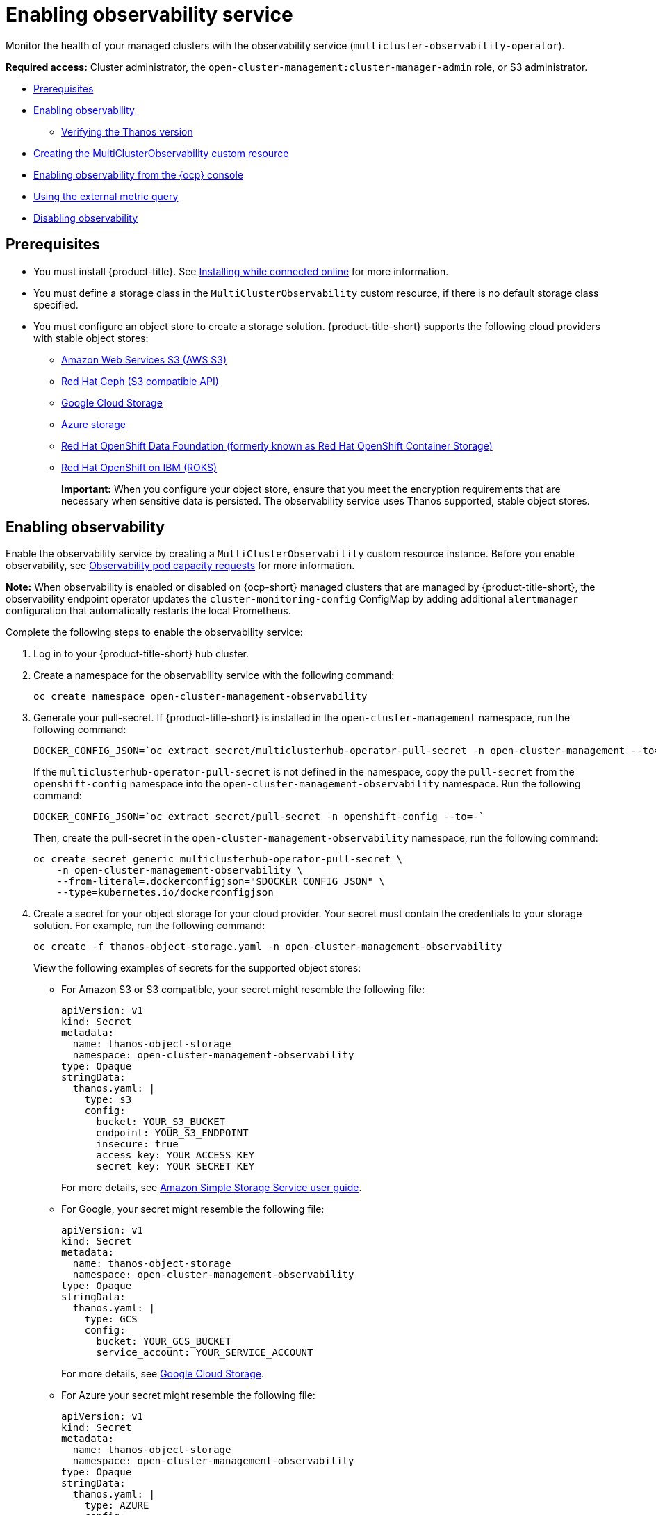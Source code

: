 [#enabling-observability-service]
= Enabling observability service

Monitor the health of your managed clusters with the observability service (`multicluster-observability-operator`).

*Required access:* Cluster administrator, the `open-cluster-management:cluster-manager-admin` role, or S3 administrator.

* <<prerequisites-observability,Prerequisites>>
* <<enabling-observability,Enabling observability>>
- <<verifying-thanos-version,Verifying the Thanos version>>
* <<creating-mco-cr,Creating the MultiClusterObservability custom resource>>
* <<enabling-observability-ocp,Enabling observability from the {ocp} console>>
* <<external-metric-query,Using the external metric query>>
* <<disabling-observability-resource,Disabling observability>>

[#prerequisites-observability]
== Prerequisites
 
- You must install {product-title}. See link:../install/install_connected.adoc#installing-while-connected-online[Installing while connected online] for more information.
- You must define a storage class in the `MultiClusterObservability` custom resource, if there is no default storage class specified.
- You must configure an object store to create a storage solution. {product-title-short} supports the following cloud providers with stable object stores:

* https://aws.amazon.com/getting-started/hands-on/lightsail-object-storage/[Amazon Web Services S3 (AWS S3)]
* https://www.redhat.com/en/technologies/storage/ceph[Red Hat Ceph (S3 compatible API)]
* https://cloud.google.com/storage[Google Cloud Storage]
* https://docs.microsoft.com/en-us/azure/storage/blobs/storage-blobs-introduction[Azure storage]
* https://www.redhat.com/en/technologies/cloud-computing/openshift-data-foundation[Red Hat OpenShift Data Foundation (formerly known as Red Hat OpenShift Container Storage)]
* https://www.ibm.com/docs/en/baw/20.x?topic=storage-preparing-cloud-public-roks[Red Hat OpenShift on IBM (ROKS)]
+
*Important:* When you configure your object store, ensure that you meet the encryption requirements that are necessary when sensitive data is persisted. The observability service uses Thanos supported, stable object stores.

[#enabling-observability]
== Enabling observability

Enable the observability service by creating a `MultiClusterObservability` custom resource instance. Before you enable observability, see xref:../observability/observe_environments.adoc#observability-pod-capacity-requests[Observability pod capacity requests] for more information. 

*Note:* When observability is enabled or disabled on {ocp-short} managed clusters that are managed by {product-title-short}, the observability endpoint operator updates the `cluster-monitoring-config` ConfigMap by adding additional `alertmanager` configuration that automatically restarts the local Prometheus.

Complete the following steps to enable the observability service: 
 
. Log in to your {product-title-short} hub cluster. 
. Create a namespace for the observability service with the following command:
+
----
oc create namespace open-cluster-management-observability
----

. Generate your pull-secret. If {product-title-short} is installed in the `open-cluster-management` namespace, run the following command:
 
+
----
DOCKER_CONFIG_JSON=`oc extract secret/multiclusterhub-operator-pull-secret -n open-cluster-management --to=-`
----
+
If the `multiclusterhub-operator-pull-secret` is not defined in the namespace, copy the `pull-secret` from the `openshift-config` namespace into the `open-cluster-management-observability` namespace. Run the following command:
+
----
DOCKER_CONFIG_JSON=`oc extract secret/pull-secret -n openshift-config --to=-`
----
+
Then, create the pull-secret in the `open-cluster-management-observability` namespace, run the following command:
+
----
oc create secret generic multiclusterhub-operator-pull-secret \
    -n open-cluster-management-observability \
    --from-literal=.dockerconfigjson="$DOCKER_CONFIG_JSON" \
    --type=kubernetes.io/dockerconfigjson
----

. Create a secret for your object storage for your cloud provider. Your secret must contain the credentials to your storage solution. For example, run the following command:
+
----
oc create -f thanos-object-storage.yaml -n open-cluster-management-observability
----
+
View the following examples of secrets for the supported object stores:

** For Amazon S3 or S3 compatible, your secret might resemble the following file:
+
[source,yaml]
----
apiVersion: v1
kind: Secret
metadata:
  name: thanos-object-storage
  namespace: open-cluster-management-observability
type: Opaque
stringData:
  thanos.yaml: |
    type: s3
    config:
      bucket: YOUR_S3_BUCKET
      endpoint: YOUR_S3_ENDPOINT
      insecure: true
      access_key: YOUR_ACCESS_KEY
      secret_key: YOUR_SECRET_KEY
----
+
For more details, see https://docs.aws.amazon.com/AmazonS3/latest/userguide/Welcome.html[Amazon Simple Storage Service user guide].

** For Google, your secret might resemble the following file: 
+
[source,yaml]
----
apiVersion: v1
kind: Secret
metadata:
  name: thanos-object-storage
  namespace: open-cluster-management-observability
type: Opaque
stringData:
  thanos.yaml: |
    type: GCS
    config:
      bucket: YOUR_GCS_BUCKET
      service_account: YOUR_SERVICE_ACCOUNT
----
+
For more details, see https://cloud.google.com/storage/docs/introduction[Google Cloud Storage].

** For Azure your secret might resemble the following file:
+
[source,yaml]
----
apiVersion: v1
kind: Secret
metadata:
  name: thanos-object-storage
  namespace: open-cluster-management-observability
type: Opaque
stringData:
  thanos.yaml: |
    type: AZURE
    config:
      storage_account: YOUR_STORAGE_ACCT
      storage_account_key: YOUR_STORAGE_KEY
      container: YOUR_CONTAINER
      endpoint: blob.core.windows.net
      max_retries: 0
----
+
For more details, see https://docs.microsoft.com/en-us/azure/storage/[Azure Storage documentation].
+
*Note:* If you use Azure as an object storage for a {ocp} cluster, the storage account associated with the cluster is not supported. You must create a new storage account.

** For Red Hat OpenShift Data Foundation, your secret might resemble the following file:
+
[source,yaml]
----
apiVersion: v1
kind: Secret
metadata:
  name: thanos-object-storage
  namespace: open-cluster-management-observability
type: Opaque
stringData:
  thanos.yaml: |
    type: s3
    config:
      bucket: YOUR_RH_DATA_FOUNDATION_BUCKET
      endpoint: YOUR_RH_DATA_FOUNDATION_ENDPOINT
      insecure: false
      access_key: YOUR_RH_DATA_FOUNDATION_ACCESS_KEY
      secret_key: YOUR_RH_DATA_FOUNDATION_SECRET_KEY
----
+
For more details, see https://www.redhat.com/en/technologies/cloud-computing/openshift-data-foundation[Red Hat OpenShift Data Foundation]. For Red Hat OpenShift on IBM (ROKS), your secret might resemble the following file:
+
[source,yaml]
----
apiVersion: v1
kind: Secret
metadata:
  name: thanos-object-storage
  namespace: open-cluster-management-observability
type: Opaque
stringData:
  thanos.yaml: |
    type: s3
    config:
      bucket: YOUR_ROKS_S3_BUCKET
      endpoint: YOUR_ROKS_S3_ENDPOINT
      insecure: true
      access_key: YOUR_ROKS_ACCESS_KEY
      secret_key: YOUR_ROKS_SECRET_KEY
----
+
For more details, follow the IBM Cloud documentation, https://cloud.ibm.com/objectstorage/create[Cloud Object Storage]. Be sure to use the service credentials to connect with the object storage. For more details, follow the IBM Cloud documentation, https://cloud.ibm.com/objectstorage/create%5BCloud[Cloud Object Store] and https://cloud.ibm.com/docs/cloud-object-storage/iam?topic=cloud-object-storage-service-credentials%5BService[Service Credentials].

** For Amazon S3 or S3 compatible storage, you can also use short term, limited-privilege credentials generated with AWS Security Token Service (AWS STS). Refer to link:https://docs.aws.amazon.com/STS/latest/APIReference/welcome.html[AWS Security Token Service documentation] for more details.
+
Generating access keys using AWS Security Service require the following additional steps:

- Create an IAM policy that limits access to an S3 bucket
- Create an IAM role with a trust policy to generate JWT tokens for {ocp-short} service accounts
- Specify annotations for the observability service accounts that requires access to the S3 bucket. You can find an example of how observability on Red Hat OpenShift Service on AWS (ROSA) cluster can be configured to work with AWS STS tokens in the _Set environment_ step. See link:https://www.rosaworkshop.io/[Red Hat OpenShift Service on AWS (ROSA)] for more details, along with link:https://www.rosaworkshop.io/rosa/15-sts_explained/[ROSA with STS explained] for an in-depth description of the requirements and setup to use STS tokens.

Complete the following steps to generate access keys using the AWS Security Service:

. Set up the AWS environment. Run the following commands:
+
[source,bash]
----
export POLICY_VERSION=$(date +"%m-%d-%y")
export TRUST_POLICY_VERSION=$(date +"%m-%d-%y") 
export CLUSTER_NAME=<my-cluster>
export S3_BUCKET=$CLUSTER_NAME-acm-observability
export REGION=us-east-2
export NAMESPACE=open-cluster-management-observability
export SA=tbd
export SCRATCH_DIR=/tmp/scratch
export OIDC_PROVIDER=$(oc get authentication.config.openshift.io cluster -o json | jq -r .spec.serviceAccountIssuer| sed -e "s/^https:\/\///")
export AWS_ACCOUNT_ID=$(aws sts get-caller-identity --query Account --output text)
export AWS_PAGER=""
rm -rf $SCRATCH_DIR
mkdir -p $SCRATCH_DIR
----

. Create an S3 bucket with the following command:
+
[source,bash]
----
aws s3 mb s3://$S3_BUCKET
----

. Create a `s3-policy` JSON file for access to your S3 bucket. Run the following command:
+
[source,json]
----
{
    "Version": "$POLICY_VERSION",
    "Statement": [
        {
            "Sid": "Statement",
            "Effect": "Allow",
            "Action": [
                "s3:ListBucket",
                "s3:GetObject",
                "s3:DeleteObject",
                "s3:PutObject",
                "s3:PutObjectAcl",
                "s3:CreateBucket",
                "s3:DeleteBucket"
            ],
            "Resource": [
                "arn:aws:s3:::$S3_BUCKET/*",
                "arn:aws:s3:::$S3_BUCKET"
            ]
        }
    ]
 }
----

. Apply the policy with the following command:
+
----
S3_POLICY=$(aws iam create-policy --policy-name $CLUSTER_NAME-acm-obs \
--policy-document file://$SCRATCH_DIR/s3-policy.json \
--query 'Policy.Arn' --output text)
echo $S3_POLICY
----

. Create a `TrustPolicy` JSON file. Run the following command:
+
[source,json]
----
{
 "Version": "$TRUST_POLICY_VERSION",
 "Statement": [
   {
     "Effect": "Allow",
     "Principal": {
       "Federated": "arn:aws:iam::${AWS_ACCOUNT_ID}:oidc-provider/${OIDC_PROVIDER}"
     },
     "Action": "sts:AssumeRoleWithWebIdentity",
     "Condition": {
       "StringEquals": {
         "${OIDC_PROVIDER}:sub": [
           "system:serviceaccount:${NAMESPACE}:observability-thanos-query",
           "system:serviceaccount:${NAMESPACE}:observability-thanos-store-shard",
           "system:serviceaccount:${NAMESPACE}:observability-thanos-compact"
           "system:serviceaccount:${NAMESPACE}:observability-thanos-rule",
           "system:serviceaccount:${NAMESPACE}:observability-thanos-receive",
         ]
       }
     }
   }
 ]
}
----

. Create a role for AWS Prometheus and CloudWatch with the following command:
+
----
S3_ROLE=$(aws iam create-role \
  --role-name "$CLUSTER_NAME-acm-obs-s3" \
  --assume-role-policy-document file://$SCRATCH_DIR/TrustPolicy.json \
  --query "Role.Arn" --output text)
echo $S3_ROLE
----

. Attach the policies to the role. Run the following command:
+
----
aws iam attach-role-policy \
  --role-name "$CLUSTER_NAME-acm-obs-s3" \
  --policy-arn $S3_POLICY
----
+
Your secret might resemble the following file. The `config` section specifies `signature_version2: false` and does not specify `access_key` and `secret_key`:
+
[source,yaml]
----
apiVersion: v1
kind: Secret
metadata:
  name: thanos-object-storage
  namespace: open-cluster-management-observability
type: Opaque
stringData:
  thanos.yaml: |
 type: s3
 config:
   bucket: $S3_BUCKET
   endpoint: s3.$REGION.amazonaws.com
   signature_version2: false
----

. Specify service account annotations when you the `MultiClusterObservability` custom resource as described in _Creating the MultiClusterObservability custom resource_ section. 

. You can retrieve the S3 access key and secret key for your cloud providers with the following commands. You must decode, edit, and encode your `base64` string in the secret:
+
----
YOUR_CLOUD_PROVIDER_ACCESS_KEY=$(oc -n open-cluster-management-observability get secret <object-storage-secret> -o jsonpath="{.data.thanos\.yaml}" | base64 --decode | grep access_key | awk '{print $2}')

echo $ACCESS_KEY

YOUR_CLOUD_PROVIDER_SECRET_KEY=$(oc -n open-cluster-management-observability get secret <object-storage-secret> -o jsonpath="{.data.thanos\.yaml}" | base64 --decode | grep secret_key | awk '{print $2}')

echo $SECRET_KEY
----

. Verify that observability is enabled by checking the pods for the following deployments and stateful sets. You might receive the following information:
+
----
observability-thanos-query (deployment)
observability-thanos-compact (statefulset)
observability-thanos-receive-default  (statefulset)
observability-thanos-rule   (statefulset)
observability-thanos-store-shard-x  (statefulsets)
----

[#verifying-thanos-version]
=== Verifying the Thanos version

Verify the Thanos version from the command line interface (CLI). 

After you log in to your hub cluster, run the following command in the observability pods to receive the Thanos version:

----
thanos --version
----

The Thanos version is displayed.

[#creating-mco-cr]
=== Creating the MultiClusterObservability custom resource

Complete the following steps to create the `MultiClusterObservability` custom resource on your hub cluster:

. Create the `MultiClusterObservability` custom resource YAML file named `_multiclusterobservability_cr.yaml_`. 
+
View the following default YAML file for observability:
+
[source,yaml]
----
apiVersion: observability.open-cluster-management.io/v1beta2
kind: MultiClusterObservability
metadata:
  name: observability
spec:
  observabilityAddonSpec: {}
  storageConfig:
    metricObjectStorage:
      name: thanos-object-storage
      key: thanos.yaml
----
+
You might want to modify the value for the `retentionConfig` parameter in the `advanced` section. For more information, see https://thanos.io/v0.8/components/compact/#downsampling-resolution-and-retention[Thanos Downsampling resolution and retention]. Depending on the number of managed clusters, you might want to update the amount of storage for stateful sets. If your S3 bucket is configured to use STS tokens, annotate the service accounts to use STS with S3 role. View the following configuration:
+
[source,yaml]
----
spec:
  advanced:
    compact:
      eks.amazonaws.com/role-arn=$S3_ROLE
    store:
      eks.amazonaws.com/role-arn=$S3_ROLE
    rule:
      eks.amazonaws.com/role-arn=$S3_ROLE
    receive:
      eks.amazonaws.com/role-arn=$S3_ROLE
    query:
      eks.amazonaws.com/role-arn=$S3_ROLE
----
+
See link:../apis/observability.json.adoc#observability-api[Observability API] for more information.
+
. To deploy on infrastructure machine sets, you must set a label for your set by updating the `nodeSelector` in the `MultiClusterObservability` YAML. Your YAML might resemble the following content:

+
----
  nodeSelector:
    node-role.kubernetes.io/infra: 
----
+
For more information, see https://docs.openshift.com/container-platform/4.11/machine_management/creating-infrastructure-machinesets.html[Creating infrastructure machine sets].

. Apply the observability YAML to your cluster by running the following command:
+
----
oc apply -f multiclusterobservability_cr.yaml
----
+
All the pods in `open-cluster-management-observability` namespace for Thanos, Grafana and AlertManager are created. All the managed clusters connected to the {product-title-short} hub cluster are enabled to send metrics back to the {product-title-short} Observability service.

. Validate that the observability service is enabled and the data is populated by launching the Grafana dashboards. Click the **Grafana link** that is near the console header, from either the console _Overview_ page or the _Clusters_ page.
+
*Note:* If you want to exclude specific managed clusters from collecting the observability data, add the following cluster label to your clusters: `observability: disabled`.

The observability service is enabled. After you enable the observability service, the following functions are initiated:

- All the alert managers from the managed clusters are forwarded to the {product-title-short} hub cluster.
- All the managed clusters that are connected to the {product-title-short} hub cluster are enabled to send alerts back to the {product-title-short} observability service. You can configure the {product-title-short} Alertmanager to take care of deduplicating, grouping, and routing the alerts to the correct receiver integration such as email, PagerDuty, or OpsGenie. You can also handle silencing and inhibition of the alerts.
+
*Note:* Alert forwarding to the {product-title-short} hub cluster feature is only supported by managed clusters with {ocp} version 4.8 or later. After you install {product-title-short} with observability enabled, alerts from {ocp-short} v4.8 and later are automatically forwarded to the hub cluster. See xref:../observability/customize_observability.adoc#forward-alerts[Forwarding alerts] to learn more.

* Access the {ocp-short} 3.11 Grafana dashboards with the following URL: `https://$ACM_URL/grafana/dashboards`. Select the folder named _OCP 3.11_ to view the {ocp-short} 3.11 dashboards.

[#enabling-observability-ocp]
== Enabling observability from the {ocp} console

Optionally, you can enable observability from the {ocp} console, create a project named `open-cluster-management-observability`. Be sure to create an image pull-secret named, `multiclusterhub-operator-pull-secret` in the `open-cluster-management-observability` project.

Create your object storage secret named, `thanos-object-storage` in the `open-cluster-management-observability` project. Enter the object storage secret details, then click *Create*. See step four of the _Enabling observability_ section to view an example of a secret.

Create the `MultiClusterObservability` custom resource instance. When you receive the following message, the obseravbility service is enabled successfully from {ocp-short}: `Observability components are deployed and running`.

[#external-metric-query]
=== Using the external metric query

Observability provides an external API for metrics to be queried through the OpenShift route, `rbac-query-proxy`. View the following tasks to use `rbac-query-proxy` route:

* You can get the details of the route with the following command:
+
----
oc get route rbac-query-proxy -n open-cluster-management-observability
----

* To access the `rbac-query-proxy` route, you must have an OpenShift OAuth access token. The token should be associated with a user or service account, which has permission to get namespaces. For more information, see https://docs.openshift.com/container-platform/4.11/authentication/managing-oauth-access-tokens.html[Managing user-owned OAuth access tokens].

* Get the default CA certificate and store the content of the key `tls.crt` in a local file. Run the following command:
+
----
oc -n openshift-ingress get secret router-certs-default -o jsonpath="{.data.tls\.crt}" | base64 -d > ca.crt
----

* Run the following command to query metrics:
+
----
curl --cacert ./ca.crt -H "Authorization: Bearer {TOKEN}" https://{PROXY_ROUTE_URL}/api/v1/query?query={QUERY_EXPRESSION}
----
+
*Note:* The `QUERY_EXPRESSION` is the standard Prometheus query expression. For example, query the metrics `cluster_infrastructure_provider` by replacing the URL in the previously mentioned command with the following URL: `https://{PROXY_ROUTE_URL}/api/v1/query?query=cluster_infrastructure_provider`. For more details, see https://prometheus.io/docs/prometheus/latest/querying/basics/[Querying Prometheus].

* You can also replace certificates for the `rbac-query-proxy` route. See link:../governance/cert_mgmt_ingress.adoc#openssl-commands-for-generating-a-certificate[OpenSSL commands for generating a certificate] to create certificates. When you customize the `csr.cnf`, update the `DNS.1` to the hostname for the `rbac-query-proxy` route.

** Run the following command to create `proxy-byo-ca` and `proxy-byo-cert` secrets using the generated certificates:
+
----
oc -n open-cluster-management-observability create secret tls proxy-byo-ca --cert ./ca.crt --key ./ca.key

oc -n open-cluster-management-observability create secret tls proxy-byo-cert --cert ./ingress.crt --key ./ingress.key
----

[#dynamic-metrics-for-sno]
=== Dynamic metrics for single-node OpenShift clusters

Dynamic metrics collection supports automatic metric collection based on certain conditions. By default, a SNO cluster does not collect pod and container resource metrics. Once a SNO cluster reaches a specific level of resource consumption, the defined granular metrics are collected dynamically. When the cluster resource consumption is consistently less than the threshold for a period of time, granular metric collection stops.

The metrics are collected dynamically based on the conditions on the managed cluster specified by a collection rule. Because these metrics are collected dynamically, the following {product-title-short} Grafana dashboards do not display any data. When a collection rule is activated and the corresponding metrics are collected, the following panels display data for the duration of the time that the collection rule is initiated:

* Kubernetes/Compute Resources/Namespace (Pods)
* Kubernetes/Compute Resources/Namespace (Workloads)
* Kubernetes/Compute Resources/Nodes (Pods)
* Kubernetes/Compute Resources/Pod
* Kubernetes/Compute Resources/Workload

A collection rule includes the following conditions:

* A set of metrics to collect dynamically.
* Conditions written as a PromQL expression.
* A time interval for the collection, which must be set to `true`.
* A match expression to select clusters where the collect rule must be evaluated.

By default, collection rules are evaluated continuously on managed clusters every 30 seconds, or at a specific time interval. The lowest value between the collection interval and time interval takes precedence. Once the collection rule condition persists for the duration specified by the `for` attribute, the collection rule starts and the metrics specified by the rule are automatically collected on the managed cluster. Metrics collection stops automatically after the collection rule condition no longer exists on the managed cluster, at least 15 minutes after it starts.

The collection rules are grouped together as a parameter section named `collect_rules`, where it can be enabled or disabled as a group. {product-title-short} installation includes the collection rule group, `SNOResourceUsage` with two default collection rules: `HighCPUUsage` and `HighMemoryUsage`. The `HighCPUUsage` collection rule begins when the node CPU usage exceeds 70%. The `HighMemoryUsage` collection rule begins if the overall memory utilization of the SNO cluster exceeds 70% of the available node memory. Currently, the previously mentioned thresholds are fixed and cannot be changed. When a collection rule begins for more than the interval specified by the `for` attribute, the system automatically starts collecting the metrics that are specified in the `dynamic_metrics` section.

View the list of dynamic metrics that from the `collect_rules` section, in the following YAML file:

[source,yaml]
----
collect_rules:
  - group: SNOResourceUsage
    annotations:
      description: >
        By default, a SNO cluster does not collect pod and container resource metrics. Once a SNO cluster 
        reaches a level of resource consumption, these granular metrics are collected dynamically. 
        When the cluster resource consumption is consistently less than the threshold for a period of time, 
        collection of the granular metrics stops.
    selector:
      matchExpressions:
        - key: clusterType
          operator: In
          values: ["SNO"]
    rules:
    - collect: SNOHighCPUUsage
      annotations:
        description: >
          Collects the dynamic metrics specified if the cluster cpu usage is constantly more than 70% for 2 minutes
      expr: (1 - avg(rate(node_cpu_seconds_total{mode=\"idle\"}[5m]))) * 100 > 70
      for: 2m
      dynamic_metrics:
        names:
          - container_cpu_cfs_periods_total
          - container_cpu_cfs_throttled_periods_total
          - kube_pod_container_resource_limits 
          - kube_pod_container_resource_requests   
          - namespace_workload_pod:kube_pod_owner:relabel 
          - node_namespace_pod_container:container_cpu_usage_seconds_total:sum_irate 
          - node_namespace_pod_container:container_cpu_usage_seconds_total:sum_rate 
    - collect: SNOHighMemoryUsage
      annotations:
        description: >
          Collects the dynamic metrics specified if the cluster memory usage is constantly more than 70% for 2 minutes
      expr: (1 - sum(:node_memory_MemAvailable_bytes:sum) / sum(kube_node_status_allocatable{resource=\"memory\"})) * 100 > 70
      for: 2m
      dynamic_metrics:
        names:
          - kube_pod_container_resource_limits 
          - kube_pod_container_resource_requests 
          - namespace_workload_pod:kube_pod_owner:relabel
        matches:
          - __name__="container_memory_cache",container!=""
          - __name__="container_memory_rss",container!=""
          - __name__="container_memory_swap",container!=""
          - __name__="container_memory_working_set_bytes",container!=""
----

A `collect_rules.group` can be disabled in the `custom-allowlist` as shown in the following example. When a `collect_rules.group` is disabled, metrics collection reverts to the previous behavior. These metrics are collected at regularly, specified intervals:

[source,yaml]
----
collect_rules:
  - group: -SNOResourceUsage
---- 

The data is only displayed in Grafana when the rule is initiated.

[#disabling-observability-resource]
== Disabling observability

To disable the observability service, uninstall the `observability` resource. From the {ocp-short} console navigation, select *Operators* > *Installed Operators* > *Advanced Cluster Manager for Kubernetes*. Remove the `MultiClusterObservability` custom resource.

To learn more about customizing the observability service, see xref:../observability/customize_observability.adoc#customizing-observability[Customizing observability].


